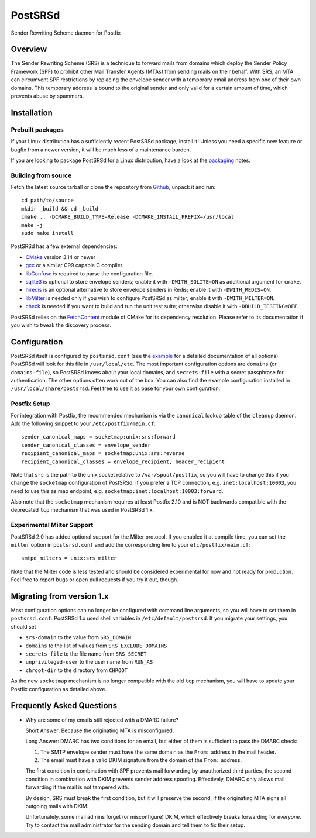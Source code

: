 ..
    PostSRSd - Sender Rewriting Scheme daemon for Postfix
    Copyright 2012-2022 Timo Röhling <timo@gaussglocke.de>
    SPDX-License-Identifier: GPL-3.0-only

========
PostSRSd
========

Sender Rewriting Scheme daemon for Postfix


Overview
--------

The Sender Rewriting Scheme (SRS) is a technique to forward mails from domains
which deploy the Sender Policy Framework (SPF) to prohibit other Mail Transfer
Agents (MTAs) from sending mails on their behalf. With SRS, an MTA can
circumvent SPF restrictions by replacing the envelope sender with a temporary
email address from one of their own domains. This temporary address is bound to
the original sender and only valid for a certain amount of time, which prevents
abuse by spammers.


Installation
------------

Prebuilt packages
~~~~~~~~~~~~~~~~~

If your Linux distribution has a sufficiently recent PostSRSd package, install
it! Unless you need a specific new feature or bugfix from a newer version, it
will be much less of a maintenance burden.

If you are looking to package PostSRSd for a Linux distribution, have a look
at the packaging_ notes.

.. _packaging: doc/packaging.rst

Building from source
~~~~~~~~~~~~~~~~~~~~

Fetch the latest source tarball or clone the repository from Github_, unpack it
and run::

    cd path/to/source
    mkdir _build && cd _build
    cmake .. -DCMAKE_BUILD_TYPE=Release -DCMAKE_INSTALL_PREFIX=/usr/local
    make -j
    sudo make install

.. _Github: https://github.com/roehling/postsrsd/releases/latest

PostSRSd has a few external dependencies:

- CMake_ version 3.14 or newer
- gcc_ or a similar C99 capable C compiler.
- libConfuse_ is required to parse the configuration file.
- sqlite3_ is optional to store envelope senders;
  enable it with ``-DWITH_SQLITE=ON`` as additional argument for ``cmake``.
- hiredis_ is an optional alternative to store envelope senders in Redis;
  enable it with ``-DWITH_REDIS=ON``.
- libMilter_ is needed only if you wish to configure PostSRSd as milter;
  enable it with ``-DWITH_MILTER=ON``.
- check_ is needed if you want to build and run the unit test suite;
  otherwise disable it with ``-DBUILD_TESTING=OFF``.

PostSRSd relies on the FetchContent_ module of CMake for its dependency
resolution. Please refer to its documentation if you wish to tweak the
discovery process.

.. _CMake: https://cmake.org
.. _gcc: https://gcc.gnu.org
.. _libConfuse: https://github.com/libconfuse/libconfuse
.. _sqlite3: https://sqlite.org
.. _hiredis: https://github.com/redis/hiredis
.. _libMilter: https://github.com/jons/libmilter
.. _check: https://github.com/libcheck/check
.. _FetchContent: https://cmake.org/cmake/help/latest/module/FetchContent.html


Configuration
-------------

PostSRSd itself is configured by ``postsrsd.conf`` (see the example_ for a
detailed documentation of all options). PostSRSd will look for this file in
``/usr/local/etc``. The most important configuration options are ``domains``
(or ``domains-file``), so PostSRSd knows about your local domains, and
``secrets-file`` with a secret passphrase for authentication. The other options
often work out of the box. You can also find the example configuration
installed in ``/usr/local/share/postsrsd``. Feel free to use it as base for
your own configuration.

Postfix Setup
~~~~~~~~~~~~~

For integration with Postfix, the recommended mechanism is via the
``canonical`` lookup table of the ``cleanup`` daemon. Add the following snippet
to your ``/etc/postfix/main.cf``::

    sender_canonical_maps = socketmap:unix:srs:forward
    sender_canonical_classes = envelope_sender
    recipient_canonical_maps = socketmap:unix:srs:reverse
    recipient_canonical_classes = envelope_recipient, header_recipient

Note that ``srs`` is the path to the unix socket relative to
``/var/spool/postfix``, so you will have to change this if you change the
``socketmap`` configuration of PostSRSd. If you prefer a TCP connection, e.g.
``inet:localhost:10003``, you need to use this as map endpoint, e.g.
``socketmap:inet:localhost:10003:forward``.

Also note that the ``socketmap`` mechanism requires at least Postfix 2.10 and
is NOT backwards compatible with the deprecated ``tcp`` mechanism that was used
in PostSRSd 1.x.

.. _example: data/postsrsd.conf.in

Experimental Milter Support
~~~~~~~~~~~~~~~~~~~~~~~~~~~

PostSRSd 2.0 has added optional support for the Milter protocol. If you enabled
it at compile time, you can set the ``milter`` option in ``postsrsd.conf`` and
add the corresponding line to your ``etc/postfix/main.cf``::

    smtpd_milters = unix:srs_milter

Note that the Milter code is less tested and should be considered experimental
for now and not ready for production. Feel free to report bugs or open pull
requests if you try it out, though.

Migrating from version 1.x
--------------------------

Most configuration options can no longer be configured with command line arguments,
so you will have to set them in ``postsrsd.conf``. PostSRSd 1.x used shell variables
in ``/etc/default/postsrsd``. If you migrate your settings, you should set

- ``srs-domain`` to the value from ``SRS_DOMAIN``
- ``domains`` to the list of values from ``SRS_EXCLUDE_DOMAINS``
- ``secrets-file`` to the file name from ``SRS_SECRET``
- ``unprivileged-user`` to the user name from ``RUN_AS``
- ``chroot-dir`` to the directory from ``CHROOT``

As the new ``socketmap`` mechanism is no longer compatible with the old ``tcp``
mechanism, you will have to update your Postfix configuration as detailed above.

Frequently Asked Questions
--------------------------

* Why are some of my emails still rejected with a DMARC failure?

  Short Answer: Because the originating MTA is misconfigured.

  Long Answer: DMARC has two conditions for an email, but either of them is
  sufficient to pass the DMARC check:

  1. The SMTP envelope sender must have the same domain as the ``From:``
     address in the mail header.
  2. The email must have a valid DKIM signature from the domain of the
     ``From:`` address.

  The first condition in combination with SPF prevents mail forwarding by
  unauthorized third parties, the second condition in combination with DKIM
  prevents sender address spoofing. Effectively, DMARC only allows mail
  forwarding if the mail is not tampered with.

  By design, SRS must break the first condition, but it will preserve the
  second, if the originating MTA signs all outgoing mails with DKIM.

  Unfortunately, some mail admins forget (or misconfigure) DKIM, which
  effectively breaks forwarding for *everyone*. Try to contact the mail
  administrator for the sending domain and tell them to fix their setup.
